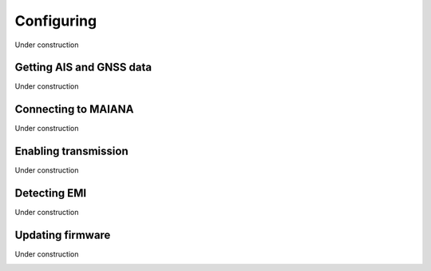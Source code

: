 Configuring
###########

Under construction

Getting AIS and GNSS data
*************************

Under construction

.. image:: img/maiana8.png
.. image:: img/maiana9.png
.. image:: img/maiana10.png
.. image:: img/maiana11.png
.. image:: img/maiana12.png
.. image:: img/maiana13.png
.. image:: img/maiana14.png
.. image:: img/maiana15.png
.. image:: img/maiana16.jpg

Connecting to MAIANA
********************

Under construction

.. image:: img/maiana17.png
.. image:: img/maiana18.png
.. image:: img/maiana19.png
.. image:: img/maiana20.png
.. image:: img/maiana21.png
.. image:: img/maiana22.png
.. image:: img/maiana23.png

Enabling transmission
*********************

Under construction

.. image:: img/maiana24.png
.. image:: img/maiana25.png
.. image:: img/maiana26.png
.. image:: img/maiana27.png

Detecting EMI
*************

Under construction

.. image:: img/maiana28.png
.. image:: img/maiana29.png

Updating firmware
*****************

Under construction

.. image:: img/maiana30.png
.. image:: img/maiana31.png
.. image:: img/maiana32.png
.. image:: img/maiana33.png

